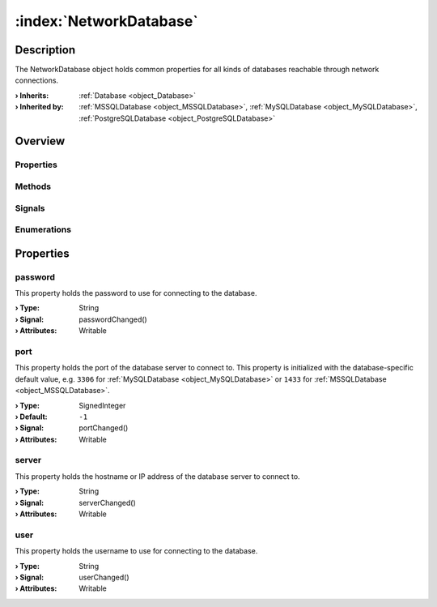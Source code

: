 
.. _object_NetworkDatabase:


:index:`NetworkDatabase`
------------------------

Description
***********

The NetworkDatabase object holds common properties for all kinds of databases reachable through network connections.

:**› Inherits**: :ref:`Database <object_Database>`
:**› Inherited by**: :ref:`MSSQLDatabase <object_MSSQLDatabase>`, :ref:`MySQLDatabase <object_MySQLDatabase>`, :ref:`PostgreSQLDatabase <object_PostgreSQLDatabase>`

Overview
********

Properties
++++++++++

.. hlist::
  :columns: 3

  * :ref:`password <property_NetworkDatabase_password>`
  * :ref:`port <property_NetworkDatabase_port>`
  * :ref:`server <property_NetworkDatabase_server>`
  * :ref:`user <property_NetworkDatabase_user>`
  * :ref:`Database.autoOpen <property_Database_autoOpen>`
  * :ref:`Database.closeOnConnectionError <property_Database_closeOnConnectionError>`
  * :ref:`Database.debugSqlQueries <property_Database_debugSqlQueries>`
  * :ref:`Database.error <property_Database_error>`
  * :ref:`Database.errorDetails <property_Database_errorDetails>`
  * :ref:`Database.errorString <property_Database_errorString>`
  * :ref:`Database.name <property_Database_name>`
  * :ref:`Database.reopenInterval <property_Database_reopenInterval>`
  * :ref:`Database.sqlQueries <property_Database_sqlQueries>`
  * :ref:`Database.tables <property_Database_tables>`
  * :ref:`Object.objectId <property_Object_objectId>`
  * :ref:`Object.parent <property_Object_parent>`

Methods
+++++++

.. hlist::
  :columns: 1

  * :ref:`Database.close() <method_Database_close>`
  * :ref:`Database.dropAllTables() <method_Database_dropAllTables>`
  * :ref:`Database.open() <method_Database_open>`
  * :ref:`Object.deserializeProperties() <method_Object_deserializeProperties>`
  * :ref:`Object.fromJson() <method_Object_fromJson>`
  * :ref:`Object.toJson() <method_Object_toJson>`

Signals
+++++++

.. hlist::
  :columns: 1

  * :ref:`Database.errorOccurred() <signal_Database_errorOccurred>`
  * :ref:`Database.sqlQueriesDataChanged() <signal_Database_sqlQueriesDataChanged>`
  * :ref:`Database.tablesDataChanged() <signal_Database_tablesDataChanged>`
  * :ref:`Object.completed() <signal_Object_completed>`

Enumerations
++++++++++++

.. hlist::
  :columns: 1

  * :ref:`Database.Error <enum_Database_Error>`



Properties
**********


.. _property_NetworkDatabase_password:

.. _signal_NetworkDatabase_passwordChanged:

.. index::
   single: password

password
++++++++

This property holds the password to use for connecting to the database.

:**› Type**: String
:**› Signal**: passwordChanged()
:**› Attributes**: Writable


.. _property_NetworkDatabase_port:

.. _signal_NetworkDatabase_portChanged:

.. index::
   single: port

port
++++

This property holds the port of the database server to connect to. This property is initialized with the database-specific default value, e.g. ``3306`` for :ref:`MySQLDatabase <object_MySQLDatabase>` or ``1433`` for :ref:`MSSQLDatabase <object_MSSQLDatabase>`.

:**› Type**: SignedInteger
:**› Default**: ``-1``
:**› Signal**: portChanged()
:**› Attributes**: Writable


.. _property_NetworkDatabase_server:

.. _signal_NetworkDatabase_serverChanged:

.. index::
   single: server

server
++++++

This property holds the hostname or IP address of the database server to connect to.

:**› Type**: String
:**› Signal**: serverChanged()
:**› Attributes**: Writable


.. _property_NetworkDatabase_user:

.. _signal_NetworkDatabase_userChanged:

.. index::
   single: user

user
++++

This property holds the username to use for connecting to the database.

:**› Type**: String
:**› Signal**: userChanged()
:**› Attributes**: Writable
